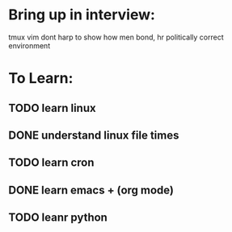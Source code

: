 * Bring up in interview:
  tmux
  vim 
  dont harp to show how men bond, hr politically correct environment

* To Learn:
** TODO learn linux
** DONE understand linux file times
** TODO learn cron
** DONE learn emacs + (org mode)
** TODO leanr python
